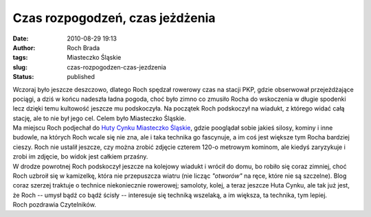 Czas rozpogodzeń, czas jeżdżenia
################################
:date: 2010-08-29 19:13
:author: Roch Brada
:tags: Miasteczko Śląskie
:slug: czas-rozpogodzen-czas-jezdzenia
:status: published

| Wczoraj było jeszcze deszczowo, dlatego Roch spędzał rowerowy czas na stacji PKP, gdzie obserwował przejeżdżające pociągi, a dziś w końcu nadeszła ładna pogoda, choć było zimno co zmusiło Rocha do wskoczenia w długie spodenki lecz dzięki temu kultowość jeszcze mu podskoczyła. Na początek Roch podskoczył na wiadukt, z którego widać całą stację, ale to nie był jego cel. Celem było Miasteczko Śląskie.
| Ma miejscu Roch podjechał do `Huty Cynku Miasteczko Śląskie <http://pl.wikipedia.org/wiki/Huta_Cynku_Miasteczko_%C5%9Al%C4%85skie>`__, gdzie pooglądał sobie jakieś silosy, kominy i inne budowle, na których Roch wcale się nie zna, ale i taka technika go fascynuje, a im coś jest większe tym Rocha bardziej cieszy. Roch nie ustalił jeszcze, czy można zrobić zdjęcie czterem 120-o metrowym kominom, ale kiedyś zaryzykuje i zrobi im zdjęcie, bo widok jest całkiem przaśny.
| W drodze powrotnej Roch podskoczył jeszcze na kolejowy wiadukt i wrócił do domu, bo robiło się coraz zimniej, choć Roch uzbroił się w kamizelkę, która nie przepuszcza wiatru (nie licząc *"otworów"* na ręce, które nie są szczelne). Blog coraz szerzej traktuje o technice niekoniecznie rowerowej; samoloty, kolej, a teraz jeszcze Huta Cynku, ale tak już jest, że Roch -- umysł bądź co bądź ścisły -- interesuje się techniką wszelaką, a im większa, ta technika, tym lepiej.
| Roch pozdrawia Czytelników.
